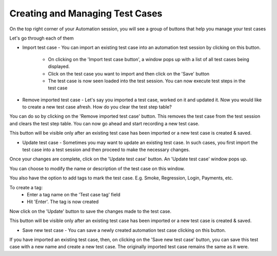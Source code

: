 .. _manage-testcases:

Creating and Managing Test Cases
================================

.. role:: bolditalic
  :class: bolditalic

.. role:: underline
  :class: underline

On the top right corner of your Automation session, you will see a group of buttons that help you manage your test cases

.. image:: _static/teststep3.png

Let's go through each of them

* :bolditalic:`Import test case` - You can import an existing test case into an automation test session by clicking on this button.

   * On clicking on the 'Import test case button', a window pops up with a list of all test cases being displayed.
   * Click on the test case you want to import and then click on the 'Save' button
   * The test case is now seen loaded into the test session. You can now execute test steps in the test case

* :bolditalic:`Remove imported test case` - Let's say you imported a test case, worked on it and updated it. Now you would like to create a new test case afresh. How do you clear the test step table?

You can do so by clicking on the 'Remove imported test case' button. This removes the test case from the test session and clears the test step table. You can now go ahead and start recording a new test case.

This button will be visible only after an existing test case has been imported or a new test case is created & saved.

* :bolditalic:`Update test case` - Sometimes you may want to update an existing test case. In such cases, you first import the test case into a test session and then proceed to make the necessary changes.

Once your changes are complete, click on the 'Update test case' button. An 'Update test case' window pops up.

You can choose to modify the name or description of the test case on this window. 

You also have the option to add tags to mark the test case. E.g. Smoke, Regression, Login, Payments, etc.

To create a tag:
   * Enter a tag name on the 'Test case tag' field
   * Hit 'Enter'. The tag is now created

Now click on the 'Update' button to save the changes made to the test case.

This button will be visible only after an existing test case has been imported or a new test case is created & saved.

* :bolditalic:`Save new test case` - You can save a newly created automation test case clicking on this button.

If you have imported an existing test case, then, on clicking on the 'Save new test case' button, you can save this test case with a new name and create a new test case. The originally imported test case remains the same as it were.

